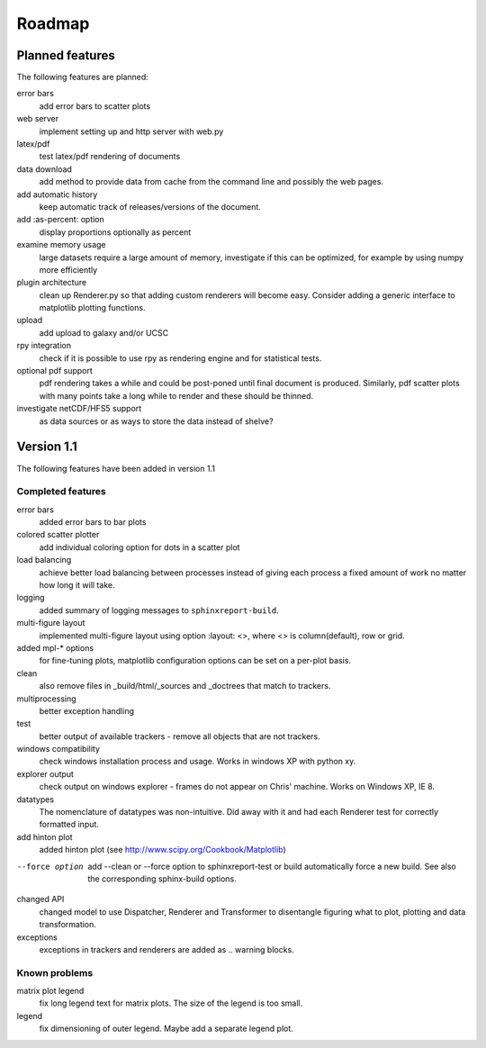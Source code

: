 .. _Roadmap:

=======
Roadmap
=======

Planned features
================

The following features are planned:

error bars
   add error bars to scatter plots

web server
   implement setting up and http server with web.py

latex/pdf
   test latex/pdf rendering of documents

data download
   add method to provide data from cache from the
   command line and possibly the web pages.

add automatic history
    keep automatic track of releases/versions of
    the document.

add :as-percent: option
    display proportions optionally as percent

examine memory usage
    large datasets require a large amount of memory,
    investigate if this can be optimized, for example
    by using numpy more efficiently

plugin architecture
    clean up Renderer.py so that adding custom renderers
    will become easy. Consider adding a generic interface
    to matplotlib plotting functions.

upload
    add upload to galaxy and/or UCSC

rpy integration
    check if it is possible to use rpy as rendering engine and
    for statistical tests.

optional pdf support
    pdf rendering takes a while and could be post-poned until
    final document is produced. Similarly, pdf scatter plots 
    with many points take a long while to render and these should
    be thinned.

investigate netCDF/HFS5 support
   as data sources or as ways to store the data instead of shelve?


Version 1.1
===========

The following features have been added in version 1.1

Completed features
------------------

error bars
   added error bars to bar plots

colored scatter plotter
   add individual coloring option for dots in a 
   scatter plot

load balancing
    achieve better load balancing between processes instead
    of giving each process a fixed amount of work no matter
    how long it will take.

logging
    added summary of logging messages to ``sphinxreport-build``.

multi-figure layout
   implemented multi-figure layout using option
   :layout: <>, where <> is column(default), row or grid.

added mpl-* options
   for fine-tuning plots, matplotlib configuration options
   can be set on a per-plot basis.

clean
   also remove files in _build/html/_sources and _doctrees
   that match to trackers.

multiprocessing
   better exception handling

test
   better output of available trackers - remove all
   objects that are not trackers.

windows compatibility
    check windows installation process and usage.
    Works in windows XP with python xy.

explorer output
    check output on windows explorer - frames do not appear on
    Chris' machine. Works on Windows XP, IE 8.

datatypes
   The nomenclature of datatypes was non-intuitive. Did away with 
   it and had each Renderer test for correctly formatted input.

add hinton plot
   added hinton plot (see http://www.scipy.org/Cookbook/Matplotlib)

--force option
   add --clean or --force option to sphinxreport-test or build
   automatically force a new build. See also the corresponding
   sphinx-build options.

changed API
   changed model to use Dispatcher, Renderer and Transformer
   to disentangle figuring what to plot, plotting and data 
   transformation.

exceptions
   exceptions in trackers and renderers are added as .. warning
   blocks.

Known problems
--------------

matrix plot legend
   fix long legend text for matrix plots. The size of the legend
   is too small.

legend
   fix dimensioning of outer legend. Maybe add a separate
   legend plot.


